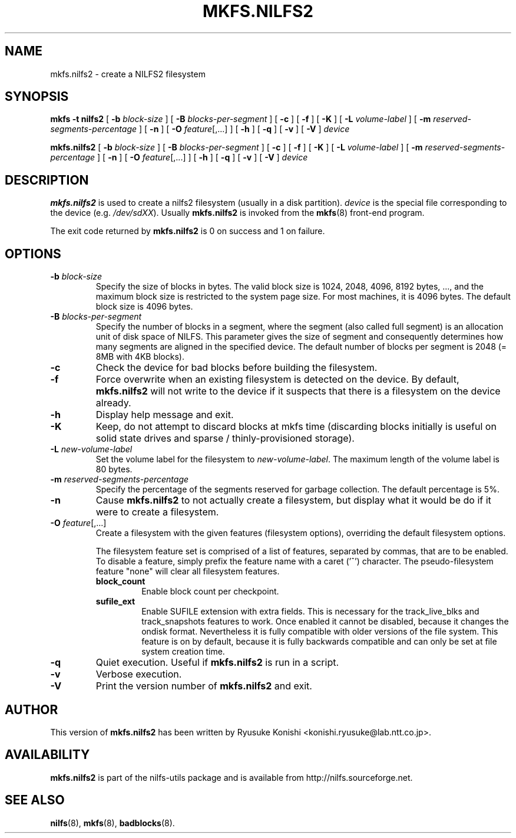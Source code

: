 .\"  Copyright (C) 2007-2012 Nippon Telegraph and Telephone Corporation.
.\"  Written by Ryusuke Konishi <konishi.ryusuke@lab.ntt.co.jp>
.\"
.TH MKFS.NILFS2 8 "Apr 2014" "nilfs-utils version 2.2"
.SH NAME
mkfs.nilfs2 \- create a NILFS2 filesystem
.SH SYNOPSIS
.B "mkfs \-t nilfs2"
[
.B \-b
.I block-size
]
[
.B \-B
.I blocks-per-segment
]
[
.B \-c
]
[
.B \-f
]
[
.B \-K
]
[
.B \-L
.I volume-label
]
[
.B \-m
.I reserved-segments-percentage
]
[
.B \-n
]
[
.B \-O
.IR feature [,...]
]
[
.B \-h
]
[
.B \-q
]
[
.B \-v
]
[
.B \-V
]
.I device
.sp
.B mkfs.nilfs2
[
.B \-b
.I block-size
]
[
.B \-B
.I blocks-per-segment
]
[
.B \-c
]
[
.B \-f
]
[
.B \-K
]
[
.B \-L
.I volume-label
]
[
.B \-m
.I reserved-segments-percentage
]
[
.B \-n
]
[
.B \-O
.IR feature [,...]
]
[
.B \-h
]
[
.B \-q
]
[
.B \-v
]
[
.B \-V
]
.I device
.SH DESCRIPTION
.B mkfs.nilfs2
is used to create a nilfs2 filesystem (usually in a disk partition).
\fIdevice\fP is the special file corresponding to the device (e.g.
\fI/dev/sdXX\fP). Usually \fBmkfs.nilfs2\fP is invoked from the
\fBmkfs\fP(8) front-end program.
.PP
The exit code returned by
.B mkfs.nilfs2
is 0 on success and 1 on failure.
.SH OPTIONS
.TP
.BI \-b " block-size"
Specify the size of blocks in bytes.  The valid block size is 1024,
2048, 4096, 8192 bytes, ..., and the maximum block size is restricted
to the system page size.  For most machines, it is 4096 bytes.  The
default block size is 4096 bytes.
.TP
.BI \-B " blocks-per-segment"
Specify the number of blocks in a segment, where the segment (also
called full segment) is an allocation unit of disk space of NILFS.
This parameter gives the size of segment and consequently determines
how many segments are aligned in the specified device.  The default
number of blocks per segment is 2048 (= 8MB with 4KB blocks).
.TP
.B \-c
Check the device for bad blocks before building the filesystem.
.TP
.B \-f
Force overwrite when an existing filesystem is detected on the device.
By default,
.B mkfs.nilfs2
will not write to the device if it suspects  that  there is a filesystem
on the device already.
.TP
.B \-h
Display help message and exit.
.TP
.BI \-K
Keep, do not attempt to discard blocks at mkfs time (discarding blocks
initially is useful on solid state drives and sparse /
thinly-provisioned storage).
.TP
.BI \-L " new-volume-label"
Set the volume label for the filesystem to
.IR new-volume-label\fP.
The maximum length of the volume label is 80 bytes.
.TP
.BI \-m " reserved-segments-percentage"
Specify the percentage of the segments reserved for garbage
collection.  The default percentage is 5%.
.TP
.B \-n
Cause
.B mkfs.nilfs2
to not actually create a filesystem, but display
what it would be do if it were to create a filesystem.
.TP
.B "\-O \fIfeature\fR[,...]"
Create a filesystem with the given features (filesystem options),
overriding the default filesystem options.
.sp
The filesystem feature set is comprised of a list of features, separated
by commas, that are to be enabled.  To disable a feature, simply
prefix the feature name with a caret ('^') character.  The
pseudo-filesystem feature "none" will clear all filesystem features.
.RS
.TP
.B block_count
Enable block count per checkpoint.
.TP
.B sufile_ext
Enable SUFILE extension with extra fields. This is necessary for the
track_live_blks and track_snapshots features to work. Once enabled it
cannot be disabled, because it changes the ondisk format. Nevertheless it
is fully compatible with older versions of the file system. This feature
is on by default, because it is fully backwards compatible and can only
be set at file system creation time.
.RE
.TP
.B \-q
Quiet execution.  Useful if
.B mkfs.nilfs2
is run in a script.
.TP
.B \-v
Verbose execution.
.TP
.B \-V
Print the version number of
.B mkfs.nilfs2
and exit.
.SH AUTHOR
This version of
.B mkfs.nilfs2
has been written by Ryusuke Konishi <konishi.ryusuke@lab.ntt.co.jp>.
.SH AVAILABILITY
.B mkfs.nilfs2
is part of the nilfs-utils package and is available from
http://nilfs.sourceforge.net.
.SH SEE ALSO
.BR nilfs (8),
.BR mkfs (8),
.BR badblocks (8).
